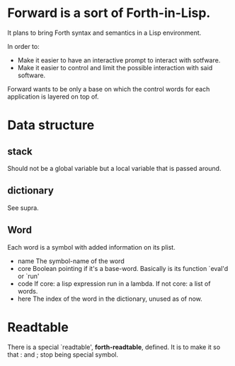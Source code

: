 * Forward is a sort of Forth-in-Lisp.

It plans to bring Forth syntax and semantics in a Lisp environment.

In order to:
- Make it easier to have an interactive prompt to interact with
  sotfware.
- Make it easier to control and limit the possible interaction with
  said software.

Forward wants to be only a base on which the control words for each
application is layered on top of.

* Data structure
** *stack*
   Should not be a global variable but a local variable that is passed
   around.
** *dictionary*
   See supra.
** Word
   Each word is a symbol with added information on its plist.
   - name
     The symbol-name of the word
   - core
     Boolean pointing if it's a base-word. Basically is its function
     `eval'd or `run'
   - code
     If core: a lisp expression run in a lambda.
     If not core: a list of words.
   - here
     The index of the word in the dictionary, unused as of now.

* Readtable
  There is a special `readtable', *forth-readtable*, defined.
  It is to make it so that : and ; stop being special symbol.
